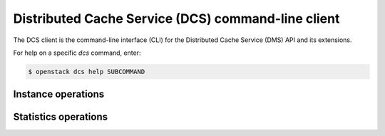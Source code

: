 ===================================================
Distributed Cache Service (DCS) command-line client
===================================================

The DCS client is the command-line interface (CLI) for
the Distributed Cache Service (DMS) API and its extensions.

For help on a specific `dcs` command, enter:

.. code-block:: console

   $ openstack dcs help SUBCOMMAND

.. _dcs_instance:

Instance operations
-------------------

.. autoprogram-cliff:: openstack.dcs.v1
   :command: dcs instance *

.. _dcs_stat:

Statistics operations
---------------------

.. autoprogram-cliff:: openstack.dcs.v1
   :command: dcs stat *
